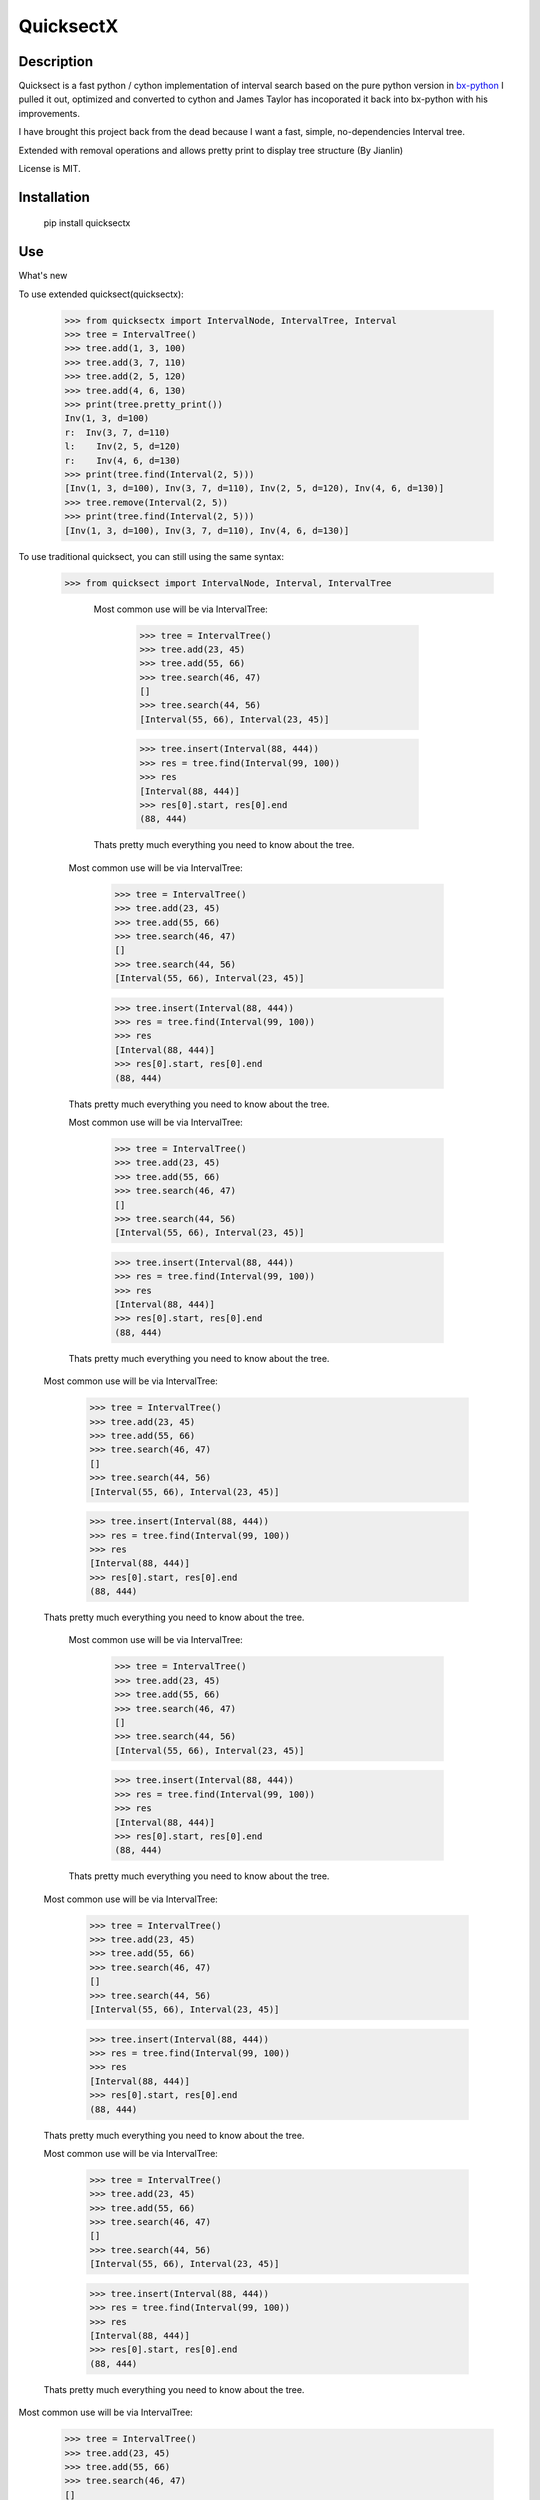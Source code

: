 QuicksectX
=========

Description
-----------


Quicksect is a fast python / cython implementation of interval search based on the pure python version in 
`bx-python <http://bx-python.trac.bx.psu.edu/>`__ 
I pulled it out, optimized and converted to cython and James Taylor has incoporated it back into bx-python
with his improvements.

I have brought this project back from the dead because I want a fast, simple, no-dependencies Interval
tree.

Extended with removal operations and allows pretty print to display tree structure (By Jianlin)

License is MIT.

Installation
------------

    pip install quicksectx


Use
---
What's new

To use extended quicksect(quicksectx):

    >>> from quicksectx import IntervalNode, IntervalTree, Interval
    >>> tree = IntervalTree()
    >>> tree.add(1, 3, 100)
    >>> tree.add(3, 7, 110)
    >>> tree.add(2, 5, 120)
    >>> tree.add(4, 6, 130)
    >>> print(tree.pretty_print())
    Inv(1, 3, d=100)
    r:  Inv(3, 7, d=110)
    l:    Inv(2, 5, d=120)
    r:    Inv(4, 6, d=130)
    >>> print(tree.find(Interval(2, 5)))
    [Inv(1, 3, d=100), Inv(3, 7, d=110), Inv(2, 5, d=120), Inv(4, 6, d=130)]
    >>> tree.remove(Interval(2, 5))
    >>> print(tree.find(Interval(2, 5)))
    [Inv(1, 3, d=100), Inv(3, 7, d=110), Inv(4, 6, d=130)]
    

To use traditional quicksect, you can still using the same syntax:

    >>> from quicksect import IntervalNode, Interval, IntervalTree

            Most common use will be via IntervalTree:

                >>> tree = IntervalTree()
                >>> tree.add(23, 45)
                >>> tree.add(55, 66)
                >>> tree.search(46, 47)
                []
                >>> tree.search(44, 56)
                [Interval(55, 66), Interval(23, 45)]

                >>> tree.insert(Interval(88, 444))
                >>> res = tree.find(Interval(99, 100))
                >>> res
                [Interval(88, 444)]
                >>> res[0].start, res[0].end
                (88, 444)

            Thats pretty much everything you need to know about the tree.

        Most common use will be via IntervalTree:

            >>> tree = IntervalTree()
            >>> tree.add(23, 45)
            >>> tree.add(55, 66)
            >>> tree.search(46, 47)
            []
            >>> tree.search(44, 56)
            [Interval(55, 66), Interval(23, 45)]

            >>> tree.insert(Interval(88, 444))
            >>> res = tree.find(Interval(99, 100))
            >>> res
            [Interval(88, 444)]
            >>> res[0].start, res[0].end
            (88, 444)

        Thats pretty much everything you need to know about the tree.

        Most common use will be via IntervalTree:

            >>> tree = IntervalTree()
            >>> tree.add(23, 45)
            >>> tree.add(55, 66)
            >>> tree.search(46, 47)
            []
            >>> tree.search(44, 56)
            [Interval(55, 66), Interval(23, 45)]

            >>> tree.insert(Interval(88, 444))
            >>> res = tree.find(Interval(99, 100))
            >>> res
            [Interval(88, 444)]
            >>> res[0].start, res[0].end
            (88, 444)

        Thats pretty much everything you need to know about the tree.

    Most common use will be via IntervalTree:

        >>> tree = IntervalTree()
        >>> tree.add(23, 45)
        >>> tree.add(55, 66)
        >>> tree.search(46, 47)
        []
        >>> tree.search(44, 56)
        [Interval(55, 66), Interval(23, 45)]

        >>> tree.insert(Interval(88, 444))
        >>> res = tree.find(Interval(99, 100))
        >>> res
        [Interval(88, 444)]
        >>> res[0].start, res[0].end
        (88, 444)

    Thats pretty much everything you need to know about the tree.

        Most common use will be via IntervalTree:

            >>> tree = IntervalTree()
            >>> tree.add(23, 45)
            >>> tree.add(55, 66)
            >>> tree.search(46, 47)
            []
            >>> tree.search(44, 56)
            [Interval(55, 66), Interval(23, 45)]

            >>> tree.insert(Interval(88, 444))
            >>> res = tree.find(Interval(99, 100))
            >>> res
            [Interval(88, 444)]
            >>> res[0].start, res[0].end
            (88, 444)

        Thats pretty much everything you need to know about the tree.

    Most common use will be via IntervalTree:

        >>> tree = IntervalTree()
        >>> tree.add(23, 45)
        >>> tree.add(55, 66)
        >>> tree.search(46, 47)
        []
        >>> tree.search(44, 56)
        [Interval(55, 66), Interval(23, 45)]

        >>> tree.insert(Interval(88, 444))
        >>> res = tree.find(Interval(99, 100))
        >>> res
        [Interval(88, 444)]
        >>> res[0].start, res[0].end
        (88, 444)

    Thats pretty much everything you need to know about the tree.

    Most common use will be via IntervalTree:

        >>> tree = IntervalTree()
        >>> tree.add(23, 45)
        >>> tree.add(55, 66)
        >>> tree.search(46, 47)
        []
        >>> tree.search(44, 56)
        [Interval(55, 66), Interval(23, 45)]

        >>> tree.insert(Interval(88, 444))
        >>> res = tree.find(Interval(99, 100))
        >>> res
        [Interval(88, 444)]
        >>> res[0].start, res[0].end
        (88, 444)

    Thats pretty much everything you need to know about the tree.

Most common use will be via IntervalTree:

    >>> tree = IntervalTree()
    >>> tree.add(23, 45)
    >>> tree.add(55, 66)
    >>> tree.search(46, 47)
    []
    >>> tree.search(44, 56)
    [Interval(55, 66), Interval(23, 45)]

    >>> tree.insert(Interval(88, 444))
    >>> res = tree.find(Interval(99, 100))
    >>> res
    [Interval(88, 444)]
    >>> res[0].start, res[0].end
    (88, 444)

Thats pretty much everything you need to know about the tree.





Test
----

$ python setup.py test

Low-Level
+++++++++

In some cases, users may want to utilize the lower-level interface that accesses
the nodes of the tree:

    >>> inter = IntervalNode(Interval(22, 33))
    >>> inter = inter.insert(Interval(44, 55))
    >>> inter.intersect(24, 26)
    [Interval(22, 33)]

    >>> inter.left(Interval(34, 35), n=1)
    [Interval(22, 33)]

    >>> inter.right(Interval(34, 35), n=1)
    [Interval(44, 55)]
